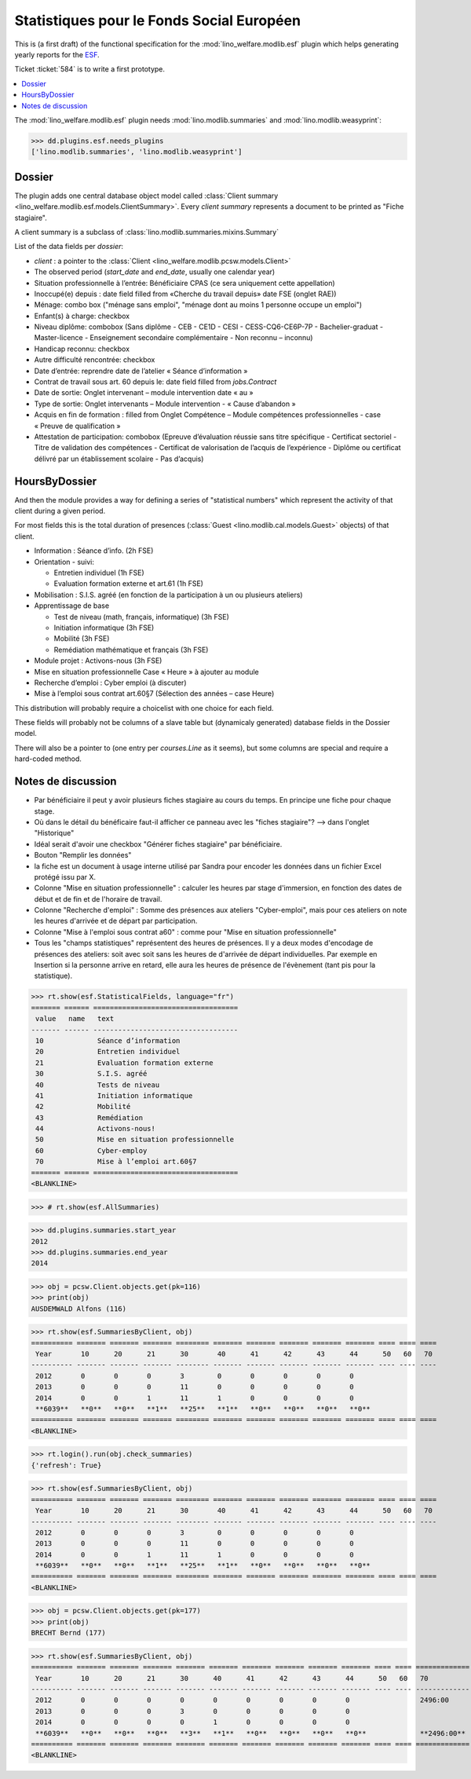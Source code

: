 .. _welfare.specs.fse:
.. _welfare.specs.esf:

==========================================
Statistiques pour le Fonds Social Européen
==========================================

..  To test only this document:

    $ python setup.py test -s tests.SpecsTests.test_esf

    doctest initialization:

    >>> from lino import startup
    >>> startup('lino_welfare.projects.chatelet.settings.doctests')
    >>> from lino.api.doctest import *

This is (a first draft) of the functional specification for the
:mod:`lino_welfare.modlib.esf` plugin which helps generating yearly
reports for the `ESF
<http://ec.europa.eu/esf/main.jsp?catId=35&langId=en>`_.

Ticket :ticket:`584` is to write a first prototype.


.. contents::
   :local:
   :depth: 2

The :mod:`lino_welfare.modlib.esf` plugin needs
:mod:`lino.modlib.summaries` and :mod:`lino.modlib.weasyprint`:

>>> dd.plugins.esf.needs_plugins
['lino.modlib.summaries', 'lino.modlib.weasyprint']


Dossier
=======

The plugin adds one central database object model called
:class:`Client summary
<lino_welfare.modlib.esf.models.ClientSummary>`. Every *client
summary* represents a document to be printed as "Fiche stagiaire".

A client summary is a subclass of
:class:`lino.modlib.summaries.mixins.Summary`

List of the data fields per *dossier*:

- `client` : a pointer to the :class:`Client
  <lino_welfare.modlib.pcsw.models.Client>`

- The observed period (`start_date` and `end_date`, usually one
  calendar year)

- Situation professionnelle à l’entrée: Bénéficiaire CPAS (ce sera
  uniquement cette appellation)

- Inoccupé(e) depuis : date field filled from «Cherche du travail
  depuis» date FSE (onglet RAE))

- Ménage: combo box ("ménage sans emploi", "ménage dont au moins 1
  personne occupe un emploi")
  
- Enfant(s) à charge: checkbox

- Niveau diplôme: combobox (Sans diplôme - CEB - CE1D - CESI -
  CESS-CQ6-CE6P-7P - Bachelier-graduat - Master-licence - 
  Enseignement secondaire complémentaire - Non reconnu – inconnu)

- Handicap reconnu: checkbox

- Autre difficulté rencontrée:	checkbox

- Date d’entrée: reprendre date de l’atelier « Séance d’information » 
- Contrat de travail sous art. 60 depuis le: date field filled from `jobs.Contract`
- Date de sortie: Onglet intervenant – module intervention date « au »  
- Type de sortie: Onglet intervenants – Module intervention - « Cause d’abandon »

- Acquis en fin de formation : filled from Onglet Compétence – Module
  compétences professionnelles - case « Preuve de qualification »

- Attestation de participation: combobox (Epreuve d’évaluation réussie
  sans titre spécifique - Certificat sectoriel - Titre de validation
  des compétences - Certificat de valorisation de l’acquis de
  l’expérience - Diplôme ou certificat délivré par un établissement
  scolaire - Pas d’acquis)


HoursByDossier
==============

And then the module provides a way for defining a series of
"statistical numbers" which represent the activity of that client
during a given period.

For most fields this is the total duration of presences (:class:`Guest
<lino.modlib.cal.models.Guest>` objects) of that client.

- Information : Séance d’info. (2h FSE)

- Orientation - suivi:

  - Entretien individuel (1h FSE)
  - Evaluation formation externe et art.61 (1h FSE)

- Mobilisation : S.I.S. agréé (en fonction de la participation à un ou
  plusieurs ateliers)

- Apprentissage de base

  - Test de niveau (math, français, informatique) (3h FSE)
  - Initiation informatique (3h FSE) 
  - Mobilité (3h FSE)
  - Remédiation mathématique et français (3h FSE)

- Module projet : Activons-nous (3h FSE)

- Mise en situation professionnelle Case « Heure » à ajouter au module

- Recherche d’emploi : Cyber emploi (à discuter)

- Mise à l’emploi sous contrat art.60§7 (Sélection des années – case Heure)

This distribution will probably require a choicelist with one choice
for each field. 

These fields will probably not be columns of a slave table but
(dynamicaly generated) database fields in the Dossier model.

There will also be a pointer to 
(one entry per `courses.Line` as it seems), but some columns are
special and require a hard-coded method.



Notes de discussion
===================

- Par bénéficiaire il peut y avoir plusieurs fiches stagiaire au cours
  du temps. En principe une fiche pour chaque stage.
- Où dans le détail du bénéficaire faut-il afficher ce panneau avec
  les "fiches stagiaire"? --> dans l'onglet "Historique"
- Idéal serait d'avoir une checkbox "Générer fiches stagiaire" par
  bénéficiaire.

- Bouton "Remplir les données"

- la fiche est un document à usage interne utilisé par Sandra pour
  encoder les données dans un fichier Excel protégé issu par X.

- Colonne "Mise en situation professionnelle" : calculer les heures
  par stage d'immersion, en fonction des dates de début et de fin et
  de l'horaire de travail.

- Colonne "Recherche d'emploi" : Somme des présences aux ateliers
  "Cyber-emploi", mais pour ces ateliers on note les heures d'arrivée
  et de départ par participation.

- Colonne "Mise à l'emploi sous contrat a60" : comme pour 
  "Mise en situation professionnelle"

- Tous les "champs statistiques" représentent des heures de présences.
  Il y a deux modes d'encodage de présences des ateliers: soit avec
  soit sans les heures de d'arrivée de départ individuelles.  Par
  exemple en Insertion si la personne arrive en retard, elle aura les
  heures de présence de l'évènement (tant pis pour la statistique).


>>> rt.show(esf.StatisticalFields, language="fr")
======= ====== ===================================
 value   name   text
------- ------ -----------------------------------
 10             Séance d’information
 20             Entretien individuel
 21             Evaluation formation externe
 30             S.I.S. agréé
 40             Tests de niveau
 41             Initiation informatique
 42             Mobilité
 43             Remédiation
 44             Activons-nous!
 50             Mise en situation professionnelle
 60             Cyber-employ
 70             Mise à l’emploi art.60§7
======= ====== ===================================
<BLANKLINE>


>>> # rt.show(esf.AllSummaries)

>>> dd.plugins.summaries.start_year
2012
>>> dd.plugins.summaries.end_year
2014

>>> obj = pcsw.Client.objects.get(pk=116)
>>> print(obj)
AUSDEMWALD Alfons (116)

>>> rt.show(esf.SummariesByClient, obj)
========== ======= ======= ======= ======== ======= ======= ======= ======= ======= ==== ==== ====
 Year       10      20      21      30       40      41      42      43      44      50   60   70
---------- ------- ------- ------- -------- ------- ------- ------- ------- ------- ---- ---- ----
 2012       0       0       0       3        0       0       0       0       0
 2013       0       0       0       11       0       0       0       0       0
 2014       0       0       1       11       1       0       0       0       0
 **6039**   **0**   **0**   **1**   **25**   **1**   **0**   **0**   **0**   **0**
========== ======= ======= ======= ======== ======= ======= ======= ======= ======= ==== ==== ====
<BLANKLINE>

>>> rt.login().run(obj.check_summaries)
{'refresh': True}

>>> rt.show(esf.SummariesByClient, obj)
========== ======= ======= ======= ======== ======= ======= ======= ======= ======= ==== ==== ====
 Year       10      20      21      30       40      41      42      43      44      50   60   70
---------- ------- ------- ------- -------- ------- ------- ------- ------- ------- ---- ---- ----
 2012       0       0       0       3        0       0       0       0       0
 2013       0       0       0       11       0       0       0       0       0
 2014       0       0       1       11       1       0       0       0       0
 **6039**   **0**   **0**   **1**   **25**   **1**   **0**   **0**   **0**   **0**
========== ======= ======= ======= ======== ======= ======= ======= ======= ======= ==== ==== ====
<BLANKLINE>


>>> obj = pcsw.Client.objects.get(pk=177)
>>> print(obj)
BRECHT Bernd (177)

>>> rt.show(esf.SummariesByClient, obj)
========== ======= ======= ======= ======= ======= ======= ======= ======= ======= ==== ==== =============
 Year       10      20      21      30      40      41      42      43      44      50   60   70
---------- ------- ------- ------- ------- ------- ------- ------- ------- ------- ---- ---- -------------
 2012       0       0       0       0       0       0       0       0       0                 2496:00
 2013       0       0       0       3       0       0       0       0       0
 2014       0       0       0       0       1       0       0       0       0
 **6039**   **0**   **0**   **0**   **3**   **1**   **0**   **0**   **0**   **0**             **2496:00**
========== ======= ======= ======= ======= ======= ======= ======= ======= ======= ==== ==== =============
<BLANKLINE>
